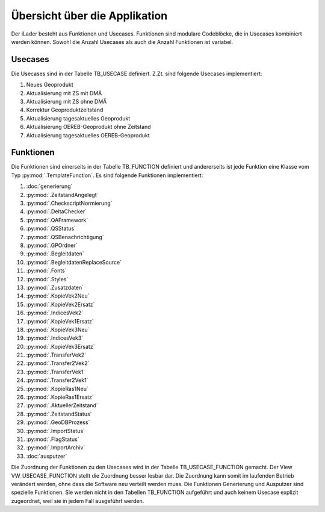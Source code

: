 Übersicht über die Applikation
==============================
Der iLader besteht aus Funktionen und Usecases. Funktionen sind modulare Codeblöcke, die in Usecases kombiniert werden können.
Sowohl die Anzahl Usecases als auch die Anzahl Funktionen ist variabel.

Usecases
--------
Die Usecases sind in der Tabelle TB_USECASE definiert. Z.Zt. sind folgende Usecases implementiert:

#. Neues Geoprodukt
#. Aktualisierung mit ZS mit DMÄ
#. Aktualisierung mit ZS ohne DMÄ
#. Korrektur Geoproduktzeitstand
#. Aktualisierung tagesaktuelles Geoprodukt
#. Aktualisierung OEREB-Geoprodukt ohne Zeitstand
#. Aktualisierung tagesaktuelles OEREB-Geoprodukt

Funktionen
----------
Die Funktionen sind einerseits in der Tabelle TB_FUNCTION definiert und andererseits ist jede Funktion eine Klasse vom Typ :py:mod:`.TemplateFunction`. Es sind folgende Funktionen implementiert:

#. :doc:`generierung`
#. :py:mod:`.ZeitstandAngelegt`                                       
#. :py:mod:`.CheckscriptNormierung`                                                     
#. :py:mod:`.DeltaChecker`            
#. :py:mod:`.QAFramework`              
#. :py:mod:`.QSStatus`              
#. :py:mod:`.QSBenachrichtigung`            
#. :py:mod:`.GPOrdner`                                                                                               
#. :py:mod:`.Begleitdaten`                                                      
#. :py:mod:`.BegleitdatenReplaceSource`
#. :py:mod:`.Fonts`                                                      
#. :py:mod:`.Styles`                                                    
#. :py:mod:`.Zusatzdaten`         
#. :py:mod:`.KopieVek2Neu`                                                                                               
#. :py:mod:`.KopieVek2Ersatz`       
#. :py:mod:`.IndicesVek2`                                                               
#. :py:mod:`.KopieVek1Ersatz`         
#. :py:mod:`.KopieVek3Neu`                                                               
#. :py:mod:`.IndicesVek3`                                                               
#. :py:mod:`.KopieVek3Ersatz`         
#. :py:mod:`.TransferVek2`
#. :py:mod:`.Transfer2Vek2`
#. :py:mod:`.TransferVek1`
#. :py:mod:`.Transfer2Vek1`
#. :py:mod:`.KopieRas1Neu`                                                                                            
#. :py:mod:`.KopieRas1Ersatz`                                               
#. :py:mod:`.AktuellerZeitstand`                                                               
#. :py:mod:`.ZeitstandStatus`                                               
#. :py:mod:`.GeoDBProzess`                                                                                                       
#. :py:mod:`.ImportStatus`        
#. :py:mod:`.FlagStatus`                                       
#. :py:mod:`.ImportArchiv`
#. :doc:`ausputzer`

Die Zuordnung der Funktionen zu den Usecases wird in der Tabelle TB_USECASE_FUNCTION gemacht. Der View VW_USECASE_FUNCTION stellt die Zuordnung besser lesbar dar. Die Zuordnung kann somit im laufenden Betrieb verändert werden, ohne dass die Software neu verteilt werden muss.
Die Funktionen Generierung und Ausputzer sind spezielle Funktionen. Sie werden nicht in den Tabellen TB_FUNCTION aufgeführt und auch keinem Usecase explizit zugeordnet, weil sie in jedem Fall ausgeführt werden. 
